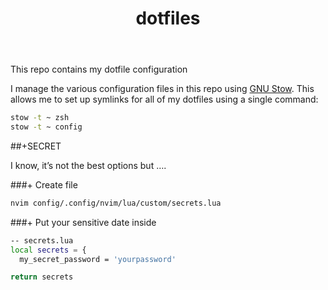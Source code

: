 #+TITLE: dotfiles

This repo contains my dotfile configuration

I manage the various configuration files in this repo using [[https://www.gnu.org/software/stow/][GNU Stow]].  This allows me to set up symlinks for all of my dotfiles using a single command:

#+begin_src sh
stow -t ~ zsh
stow -t ~ config
#+end_src

##+SECRET 

I know, it’s not the best options but ....

###+ Create file
#+begin_src sh
nvim config/.config/nvim/lua/custom/secrets.lua
#+end_src

###+ Put your sensitive date inside
#+begin_src sh
-- secrets.lua
local secrets = {
  my_secret_password = 'yourpassword'

return secrets
#+end_src



